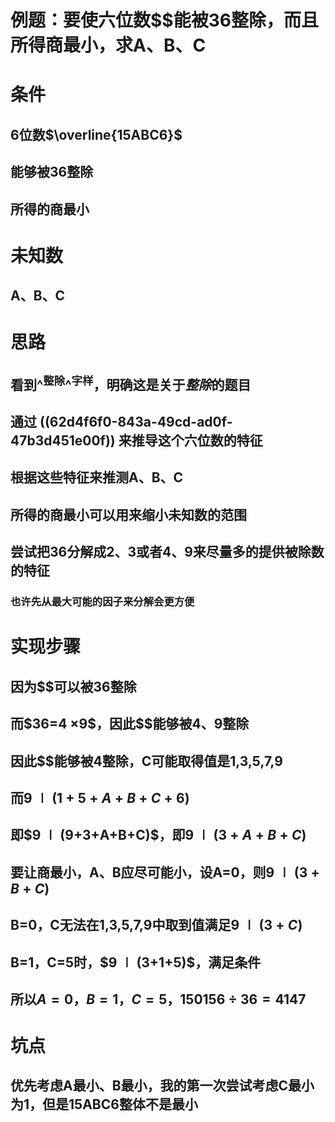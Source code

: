 * 例题：要使六位数$\overline{15ABC6}$能被36整除，而且所得商最小，求A、B、C
* 条件
** 6位数$\overline{15ABC6}$
** 能够被36整除
** 所得的商最小
* 未知数
** A、B、C
* 思路
** 看到^^整除^^字样，明确这是关于[[整除]]的题目
** 通过 ((62d4f6f0-843a-49cd-ad0f-47b3d451e00f)) 来推导这个六位数的特征
** 根据这些特征来推测A、B、C
** 所得的商最小可以用来缩小未知数的范围
** 尝试把36分解成2、3或者4、9来尽量多的提供被除数的特征
*** 也许先从最大可能的因子来分解会更方便
* 实现步骤
** 因为$\overline{15ABC6}$可以被36整除
** 而$36=4 \times 9$，因此$\overline{15ABC6}$能够被4、9整除
** 因此$\overline{C6}$能够被4整除，C可能取得值是1,3,5,7,9
** 而$9  \mid (1+5+A+B+C+6)$
** 即$9 \mid (9+3+A+B+C)$，即$9 \mid (3+A+B+C)$
** 要让商最小，A、B应尽可能小，设A=0，则$9 \mid (3+B+C)$
** B=0，C无法在1,3,5,7,9中取到值满足$9 \mid (3+C)$
** B=1，C=5时，$9 \mid (3+1+5)$，满足条件
** 所以$A=0，B=1，C=5，150156 \div 36=4147$
* 坑点
** 优先考虑A最小、B最小，我的第一次尝试考虑C最小为1，但是15ABC6整体不是最小